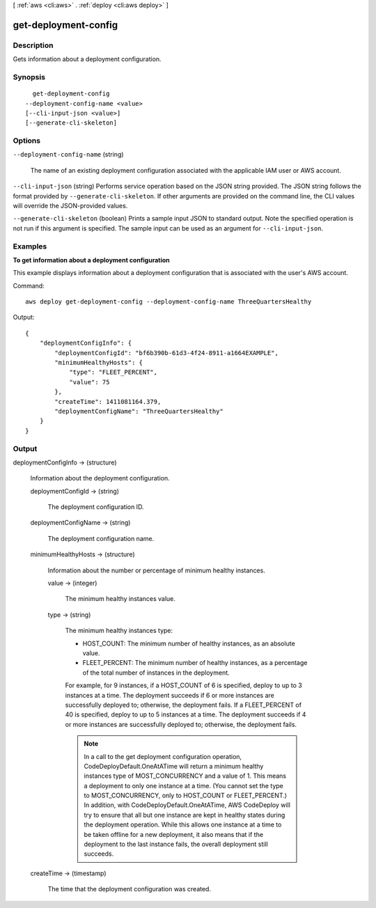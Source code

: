[ :ref:`aws <cli:aws>` . :ref:`deploy <cli:aws deploy>` ]

.. _cli:aws deploy get-deployment-config:


*********************
get-deployment-config
*********************



===========
Description
===========



Gets information about a deployment configuration.



========
Synopsis
========

::

    get-deployment-config
  --deployment-config-name <value>
  [--cli-input-json <value>]
  [--generate-cli-skeleton]




=======
Options
=======

``--deployment-config-name`` (string)


  The name of an existing deployment configuration associated with the applicable IAM user or AWS account.

  

``--cli-input-json`` (string)
Performs service operation based on the JSON string provided. The JSON string follows the format provided by ``--generate-cli-skeleton``. If other arguments are provided on the command line, the CLI values will override the JSON-provided values.

``--generate-cli-skeleton`` (boolean)
Prints a sample input JSON to standard output. Note the specified operation is not run if this argument is specified. The sample input can be used as an argument for ``--cli-input-json``.



========
Examples
========

**To get information about a deployment configuration**

This example displays information about a deployment configuration that is associated with the user's AWS account.

Command::

  aws deploy get-deployment-config --deployment-config-name ThreeQuartersHealthy

Output::

  {
      "deploymentConfigInfo": {
          "deploymentConfigId": "bf6b390b-61d3-4f24-8911-a1664EXAMPLE",
          "minimumHealthyHosts": {
              "type": "FLEET_PERCENT",
              "value": 75
          },
          "createTime": 1411081164.379,
          "deploymentConfigName": "ThreeQuartersHealthy"
      }
  }

======
Output
======

deploymentConfigInfo -> (structure)

  

  Information about the deployment configuration.

  

  deploymentConfigId -> (string)

    

    The deployment configuration ID.

    

    

  deploymentConfigName -> (string)

    

    The deployment configuration name.

    

    

  minimumHealthyHosts -> (structure)

    

    Information about the number or percentage of minimum healthy instances.

    

    value -> (integer)

      

      The minimum healthy instances value.

      

      

    type -> (string)

      

      The minimum healthy instances type:

       

       
      * HOST_COUNT: The minimum number of healthy instances, as an absolute value.
       
      * FLEET_PERCENT: The minimum number of healthy instances, as a percentage of the total number of instances in the deployment.
       

       

      For example, for 9 instances, if a HOST_COUNT of 6 is specified, deploy to up to 3 instances at a time. The deployment succeeds if 6 or more instances are successfully deployed to; otherwise, the deployment fails. If a FLEET_PERCENT of 40 is specified, deploy to up to 5 instances at a time. The deployment succeeds if 4 or more instances are successfully deployed to; otherwise, the deployment fails.

       

      .. note::

        In a call to the get deployment configuration operation, CodeDeployDefault.OneAtATime will return a minimum healthy instances type of MOST_CONCURRENCY and a value of 1. This means a deployment to only one instance at a time. (You cannot set the type to MOST_CONCURRENCY, only to HOST_COUNT or FLEET_PERCENT.) In addition, with CodeDeployDefault.OneAtATime, AWS CodeDeploy will try to ensure that all but one instance are kept in healthy states during the deployment operation. While this allows one instance at a time to be taken offline for a new deployment, it also means that if the deployment to the last instance fails, the overall deployment still succeeds.

      

      

    

  createTime -> (timestamp)

    

    The time that the deployment configuration was created.

    

    

  

